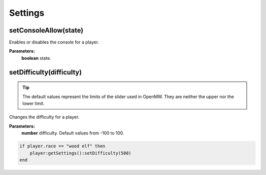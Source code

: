 Settings
========

setConsoleAllow(state)
----------------------

Enables or disables the console for a player.

**Parameters:**
    | **boolean** state.

setDifficulty(difficulty)
-------------------------

.. tip::
    The default values represent the limits of the slider used in OpenMW.
    They are neither the upper nor the lower limit.

Changes the difficulty for a player.

**Parameters:**
    | **number** difficulty. Default values from -100 to 100.

.. code-block:: lua

    if player.race == "wood elf" then
        player:getSettings():setDifficulty(500)
    end
